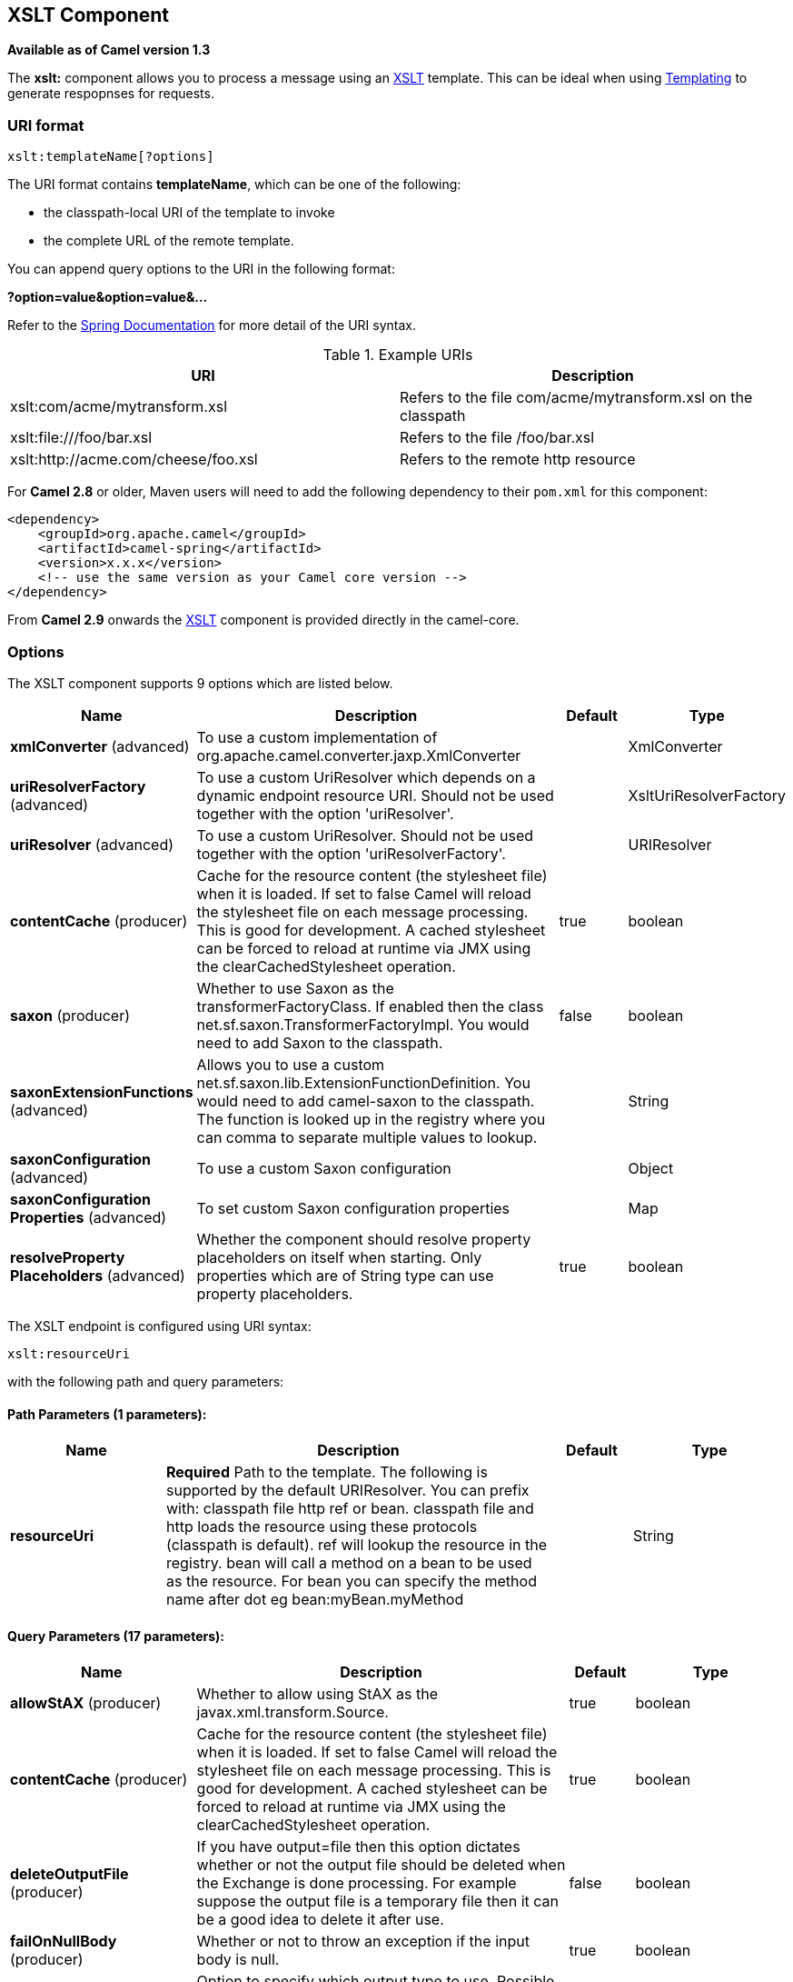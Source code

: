 [[xslt-component]]
== XSLT Component

*Available as of Camel version 1.3*

The *xslt:* component allows you to process a message using an
http://www.w3.org/TR/xslt[XSLT] template. This can be ideal when using
link:templating.html[Templating] to generate respopnses for requests.

=== URI format

[source]
----
xslt:templateName[?options]
----
The URI format contains *templateName*, which can be one of the following:

* the classpath-local URI of the template to invoke

* the complete URL of the remote template. 

You can append query options to the URI in the following format:

*?option=value&option=value&...*

Refer to the http://static.springframework.org/spring/docs/2.5.x/api/org/springframework/core/io/DefaultResourceLoader.html[Spring
Documentation] for more detail of the URI syntax.

.Example URIs
[options="header"]
|=================================================================
|URI                              |Description     
|xslt:com/acme/mytransform.xsl|Refers to the file com/acme/mytransform.xsl on the classpath
|xslt:file:///foo/bar.xsl |Refers to the file /foo/bar.xsl
|xslt:http://acme.com/cheese/foo.xsl|Refers to the remote http resource
|=================================================================

For *Camel 2.8* or older, Maven users will need to add the following dependency to their `pom.xml`
for this component:

[source,xml]
----
<dependency>
    <groupId>org.apache.camel</groupId>
    <artifactId>camel-spring</artifactId>
    <version>x.x.x</version>
    <!-- use the same version as your Camel core version -->
</dependency>
----

From *Camel 2.9* onwards the link:xslt.html[XSLT] component is provided
directly in the camel-core.

=== Options

// component options: START
The XSLT component supports 9 options which are listed below.



[width="100%",cols="2,5,^1,2",options="header"]
|===
| Name | Description | Default | Type
| *xmlConverter* (advanced) | To use a custom implementation of org.apache.camel.converter.jaxp.XmlConverter |  | XmlConverter
| *uriResolverFactory* (advanced) | To use a custom UriResolver which depends on a dynamic endpoint resource URI. Should not be used together with the option 'uriResolver'. |  | XsltUriResolverFactory
| *uriResolver* (advanced) | To use a custom UriResolver. Should not be used together with the option 'uriResolverFactory'. |  | URIResolver
| *contentCache* (producer) | Cache for the resource content (the stylesheet file) when it is loaded. If set to false Camel will reload the stylesheet file on each message processing. This is good for development. A cached stylesheet can be forced to reload at runtime via JMX using the clearCachedStylesheet operation. | true | boolean
| *saxon* (producer) | Whether to use Saxon as the transformerFactoryClass. If enabled then the class net.sf.saxon.TransformerFactoryImpl. You would need to add Saxon to the classpath. | false | boolean
| *saxonExtensionFunctions* (advanced) | Allows you to use a custom net.sf.saxon.lib.ExtensionFunctionDefinition. You would need to add camel-saxon to the classpath. The function is looked up in the registry where you can comma to separate multiple values to lookup. |  | String
| *saxonConfiguration* (advanced) | To use a custom Saxon configuration |  | Object
| *saxonConfiguration Properties* (advanced) | To set custom Saxon configuration properties |  | Map
| *resolveProperty Placeholders* (advanced) | Whether the component should resolve property placeholders on itself when starting. Only properties which are of String type can use property placeholders. | true | boolean
|===
// component options: END


// endpoint options: START
The XSLT endpoint is configured using URI syntax:

----
xslt:resourceUri
----

with the following path and query parameters:

==== Path Parameters (1 parameters):

[width="100%",cols="2,5,^1,2",options="header"]
|===
| Name | Description | Default | Type
| *resourceUri* | *Required* Path to the template. The following is supported by the default URIResolver. You can prefix with: classpath file http ref or bean. classpath file and http loads the resource using these protocols (classpath is default). ref will lookup the resource in the registry. bean will call a method on a bean to be used as the resource. For bean you can specify the method name after dot eg bean:myBean.myMethod |  | String
|===

==== Query Parameters (17 parameters):

[width="100%",cols="2,5,^1,2",options="header"]
|===
| Name | Description | Default | Type
| *allowStAX* (producer) | Whether to allow using StAX as the javax.xml.transform.Source. | true | boolean
| *contentCache* (producer) | Cache for the resource content (the stylesheet file) when it is loaded. If set to false Camel will reload the stylesheet file on each message processing. This is good for development. A cached stylesheet can be forced to reload at runtime via JMX using the clearCachedStylesheet operation. | true | boolean
| *deleteOutputFile* (producer) | If you have output=file then this option dictates whether or not the output file should be deleted when the Exchange is done processing. For example suppose the output file is a temporary file then it can be a good idea to delete it after use. | false | boolean
| *failOnNullBody* (producer) | Whether or not to throw an exception if the input body is null. | true | boolean
| *output* (producer) | Option to specify which output type to use. Possible values are: string bytes DOM file. The first three options are all in memory based where as file is streamed directly to a java.io.File. For file you must specify the filename in the IN header with the key Exchange.XSLT_FILE_NAME which is also CamelXsltFileName. Also any paths leading to the filename must be created beforehand otherwise an exception is thrown at runtime. | string | XsltOutput
| *saxon* (producer) | Whether to use Saxon as the transformerFactoryClass. If enabled then the class net.sf.saxon.TransformerFactoryImpl. You would need to add Saxon to the classpath. | false | boolean
| *transformerCacheSize* (producer) | The number of javax.xml.transform.Transformer object that are cached for reuse to avoid calls to Template.newTransformer(). | 0 | int
| *converter* (advanced) | To use a custom implementation of org.apache.camel.converter.jaxp.XmlConverter |  | XmlConverter
| *entityResolver* (advanced) | To use a custom org.xml.sax.EntityResolver with javax.xml.transform.sax.SAXSource. |  | EntityResolver
| *errorListener* (advanced) | Allows to configure to use a custom javax.xml.transform.ErrorListener. Beware when doing this then the default error listener which captures any errors or fatal errors and store information on the Exchange as properties is not in use. So only use this option for special use-cases. |  | ErrorListener
| *resultHandlerFactory* (advanced) | Allows you to use a custom org.apache.camel.builder.xml.ResultHandlerFactory which is capable of using custom org.apache.camel.builder.xml.ResultHandler types. |  | ResultHandlerFactory
| *saxonConfiguration* (advanced) | To use a custom Saxon configuration |  | Object
| *saxonExtensionFunctions* (advanced) | Allows you to use a custom net.sf.saxon.lib.ExtensionFunctionDefinition. You would need to add camel-saxon to the classpath. The function is looked up in the registry where you can comma to separate multiple values to lookup. |  | String
| *synchronous* (advanced) | Sets whether synchronous processing should be strictly used or Camel is allowed to use asynchronous processing (if supported). | false | boolean
| *transformerFactory* (advanced) | To use a custom XSLT transformer factory |  | TransformerFactory
| *transformerFactoryClass* (advanced) | To use a custom XSLT transformer factory specified as a FQN class name |  | String
| *uriResolver* (advanced) | To use a custom javax.xml.transform.URIResolver |  | URIResolver
|===
// endpoint options: END


=== Using XSLT endpoints

The following format is an expample of using an XSLT template to formulate a response for a message for InOut
message exchanges (where there is a `JMSReplyTo` header) 

[source,java]
----
from("activemq:My.Queue").
  to("xslt:com/acme/mytransform.xsl");
----


If you want to use InOnly and consume the message and send it to another
destination you could use the following route:

[source,java]
----
from("activemq:My.Queue").
  to("xslt:com/acme/mytransform.xsl").
  to("activemq:Another.Queue");
----

=== Getting Useable Parameters into the XSLT 

By default, all headers are added as parameters which are then available in
the XSLT. +
To make the parameters useable, you will need to declare them.

[source,xml]
----
<setHeader headerName="myParam"><constant>42</constant></setHeader>
<to uri="xslt:MyTransform.xsl"/>
----

The parameter also needs to be declared in the top level of the XSLT for it to be
available:

[source,xml]
----
<xsl: ...... >

   <xsl:param name="myParam"/>
  
    <xsl:template ...>
----

=== Spring XML versions

To use the above examples in Spring XML you would use something like the following code:

[source,xml]
----
  <camelContext xmlns="http://activemq.apache.org/camel/schema/spring">
    <route>
      <from uri="activemq:My.Queue"/>
      <to uri="xslt:org/apache/camel/spring/processor/example.xsl"/>
      <to uri="activemq:Another.Queue"/>
    </route>
  </camelContext>
----

To see an example, look at the 
http://svn.apache.org/repos/asf/camel/trunk/components/camel-spring/src/test/java/org/apache/camel/spring/processor/XsltTest.java[test
case] along with its 
http://svn.apache.org/repos/asf/camel/trunk/components/camel-spring/src/test/resources/org/apache/camel/spring/processor/XsltTest-context.xml[
Spring XML].

=== Using xsl:include

*Camel 2.2 or older* +
If you use `xsl:include` in your XSL files in *Camel 2.2 or older*, the default `javax.xml.transform.URIResolver` is used. Files will be resolved relative to the
JVM starting folder.

For example the following include statement will look up the `staff_template.xsl` file starting from the folder where the application was started.

[source,xml]
----
<xsl:include href="staff_template.xsl"/>
----

*Camel 2.3 or newer*  +
 For Camel 2.3 or newer, Camel provides its own implementation of `URIResolver`. This allows
Camel to load included files from the classpath.

For example the include file in the following code will be located relative to the starting endpoint.

[source,xml]
----
<xsl:include href="staff_template.xsl"/>
----

This means that Camel will locate the file in the *classpath* as
*org/apache/camel/component/xslt/staff_template.xsl* +
 
You can use `classpath:` or `file:` to instruct Camel to look either in the classpath or file system. If you omit
the prefix then Camel uses the prefix from the endpoint configuration.
If no prefix is specified in the endpoint configuration, the default is `classpath:`.

You can also refer backwards in the include paths. In the following example, the xsl file will be resolved  under `org/apache/camel/component`.

[source,java]
----
    <xsl:include href="../staff_other_template.xsl"/>
----


=== Using xsl:include and default prefix

In *Camel 2.10.3 and older*, `classpath:` is used as the default prefix. +
If you configure the starting resource to load using `file:` then all subsequent incudes will have to be prefixed with `file:`.

From *Camel 2.10.4*, Camel will use the prefix from the endpoint configuration as the default prefix.

You can explicitly specify `file:` or `classpath:` loading. The two loading types can be mixed in a XSLT script, if necessary.

=== Using Saxon extension functions

Since Saxon 9.2, writing extension functions has been supplemented by a
new mechanism, referred to
as http://www.saxonica.com/html/documentation/extensibility/integratedfunctions[integrated
extension functions] you can now easily use camel as shown in the below example:

[source,java]
----
SimpleRegistry registry = new SimpleRegistry();
registry.put("function1", new MyExtensionFunction1());
registry.put("function2", new MyExtensionFunction2());

CamelContext context = new DefaultCamelContext(registry);
context.addRoutes(new RouteBuilder() {
    @Override
    public void configure() throws Exception {
        from("direct:start")
            .to("xslt:org/apache/camel/component/xslt/extensions/extensions.xslt?saxonExtensionFunctions=#function1,#function2");
    }
});
----


With Spring XML:

[source,xml]
----
<bean id="function1" class="org.apache.camel.component.xslt.extensions.MyExtensionFunction1"/>
<bean id="function2" class="org.apache.camel.component.xslt.extensions.MyExtensionFunction2"/>

<camelContext xmlns="http://camel.apache.org/schema/spring">
  <route>
    <from uri="direct:extensions"/>
    <to uri="xslt:org/apache/camel/component/xslt/extensions/extensions.xslt?saxonExtensionFunctions=#function1,#function2"/>
  </route>
</camelContext>
----


=== Dynamic stylesheets

To provide a dynamic stylesheet at runtime you can define a dynamic URI.
See link:how-to-use-a-dynamic-uri-in-to.html[How to use a dynamic URI in
to()] for more information.

*Available as of Camel 2.9 (removed in 2.11.4, 2.12.3 and 2.13.0)* +
 Camel provides the `CamelXsltResourceUri` header which you can use to
define an alternative stylesheet to that configured on the endpoint
URI. This allows you to provide a dynamic stylesheet at runtime.

=== Accessing warnings, errors and fatalErrors from XSLT ErrorListener

*Available as of Camel 2.14*

From *Camel 2.14*, any warning/error or fatalError is stored on
the current Exchange as a property with the
keys `Exchange.XSLT_ERROR`, `Exchange.XSLT_FATAL_ERROR`,
or `Exchange.XSLT_WARNING` which allows end users to get hold of any
errors happening during transformation.

For example in the stylesheet below, we want to terminate if a staff has
an empty dob field. And to include a custom error message using
xsl:message.

[source,xml]
----
<xsl:template match="/">
  <html>
    <body>
      <xsl:for-each select="staff/programmer">
        <p>Name: <xsl:value-of select="name"/><br />
          <xsl:if test="dob=''">
            <xsl:message terminate="yes">Error: DOB is an empty string!</xsl:message>
          </xsl:if>
        </p>
      </xsl:for-each>
    </body>
  </html>
</xsl:template>
----

The exception is stored on the Exchange as a warning with the
key `Exchange.XSLT_WARNING.`

=== Notes on using XSLT and Java Versions

Here are some observations from Sameer, a Camel user, which he kindly
shared with us:

In case anybody faces issues with the XSLT endpoint please review these
points.

I was trying to use an xslt endpoint for a simple transformation from
one xml to another using a simple xsl. The output xml kept appearing
(after the xslt processor in the route) with outermost xml tag with no
content within.

No explanations show up in the DEBUG logs. On the TRACE logs however I
did find some error/warning indicating that the XMLConverter bean could
no be initialized.

After a few hours of cranking my mind, I had to do the following to get
it to work (thanks to some posts on the users forum that gave some
clue):

1. Use the transformerFactory option in the route
`("xslt:my-transformer.xsl?transformerFactory=tFactory")` with the
`tFactory` bean having bean defined in the spring context for
`class="org.apache.xalan.xsltc.trax.TransformerFactoryImpl"`. +
2. Added the Xalan jar into my maven pom.

My guess is that the default xml parsing mechanism supplied within the
JDK (I am using 1.6.0_03) does not work right in this context and does
not throw up any error either. When I switched to Xalan this way it
works. This is not a Camel issue, but might need a mention on the xslt
component page.

Another note, jdk 1.6.0_03 ships with JAXB 2.0 while Camel needs 2.1.
One workaround is to add the 2.1 jar to the `jre/lib/endorsed` directory
for the jvm or as specified by the container.

Hope this post saves newbie Camel riders some time.

=== See Also

* link:configuring-camel.html[Configuring Camel]
* link:component.html[Component]
* link:endpoint.html[Endpoint]
* link:getting-started.html[Getting Started]